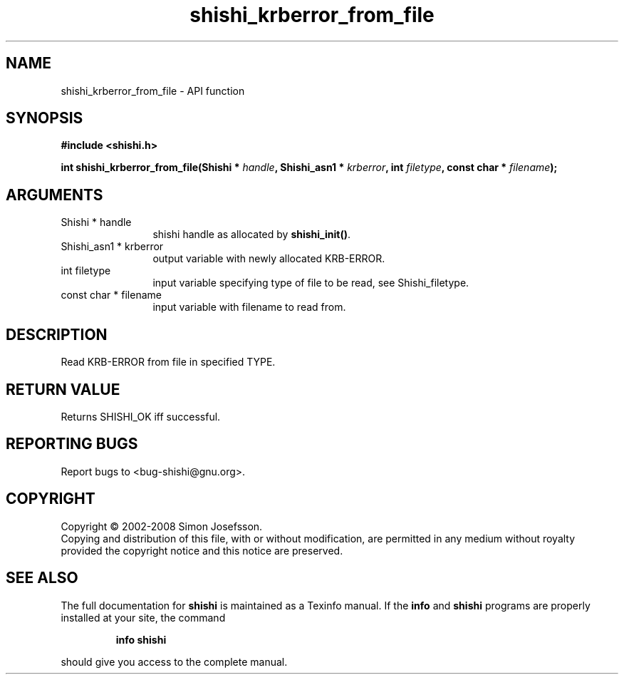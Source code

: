 .\" DO NOT MODIFY THIS FILE!  It was generated by gdoc.
.TH "shishi_krberror_from_file" 3 "0.0.39" "shishi" "shishi"
.SH NAME
shishi_krberror_from_file \- API function
.SH SYNOPSIS
.B #include <shishi.h>
.sp
.BI "int shishi_krberror_from_file(Shishi * " handle ", Shishi_asn1 * " krberror ", int " filetype ", const char * " filename ");"
.SH ARGUMENTS
.IP "Shishi * handle" 12
shishi handle as allocated by \fBshishi_init()\fP.
.IP "Shishi_asn1 * krberror" 12
output variable with newly allocated KRB\-ERROR.
.IP "int filetype" 12
input variable specifying type of file to be read,
see Shishi_filetype.
.IP "const char * filename" 12
input variable with filename to read from.
.SH "DESCRIPTION"
Read KRB\-ERROR from file in specified TYPE.
.SH "RETURN VALUE"
Returns SHISHI_OK iff successful.
.SH "REPORTING BUGS"
Report bugs to <bug-shishi@gnu.org>.
.SH COPYRIGHT
Copyright \(co 2002-2008 Simon Josefsson.
.br
Copying and distribution of this file, with or without modification,
are permitted in any medium without royalty provided the copyright
notice and this notice are preserved.
.SH "SEE ALSO"
The full documentation for
.B shishi
is maintained as a Texinfo manual.  If the
.B info
and
.B shishi
programs are properly installed at your site, the command
.IP
.B info shishi
.PP
should give you access to the complete manual.
